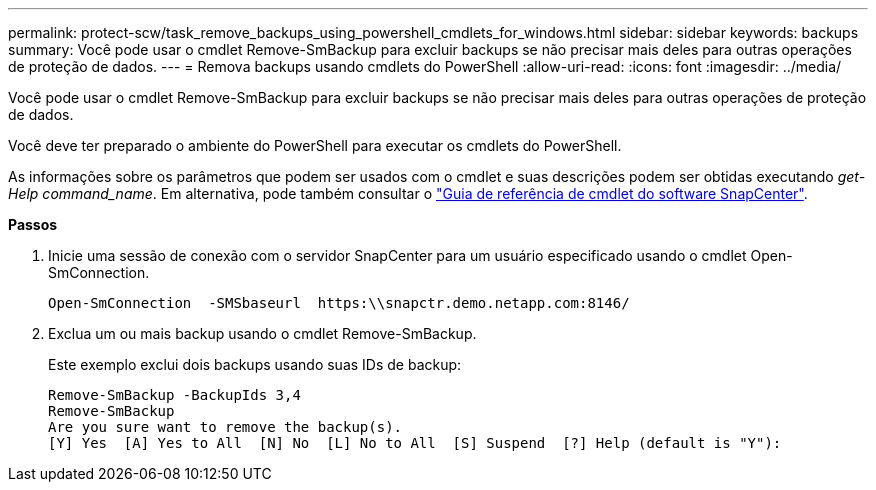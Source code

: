 ---
permalink: protect-scw/task_remove_backups_using_powershell_cmdlets_for_windows.html 
sidebar: sidebar 
keywords: backups 
summary: Você pode usar o cmdlet Remove-SmBackup para excluir backups se não precisar mais deles para outras operações de proteção de dados. 
---
= Remova backups usando cmdlets do PowerShell
:allow-uri-read: 
:icons: font
:imagesdir: ../media/


[role="lead"]
Você pode usar o cmdlet Remove-SmBackup para excluir backups se não precisar mais deles para outras operações de proteção de dados.

Você deve ter preparado o ambiente do PowerShell para executar os cmdlets do PowerShell.

As informações sobre os parâmetros que podem ser usados com o cmdlet e suas descrições podem ser obtidas executando _get-Help command_name_. Em alternativa, pode também consultar o https://docs.netapp.com/us-en/snapcenter-cmdlets-47/index.html["Guia de referência de cmdlet do software SnapCenter"^].

*Passos*

. Inicie uma sessão de conexão com o servidor SnapCenter para um usuário especificado usando o cmdlet Open-SmConnection.
+
[listing]
----
Open-SmConnection  -SMSbaseurl  https:\\snapctr.demo.netapp.com:8146/
----
. Exclua um ou mais backup usando o cmdlet Remove-SmBackup.
+
Este exemplo exclui dois backups usando suas IDs de backup:

+
[listing]
----
Remove-SmBackup -BackupIds 3,4
Remove-SmBackup
Are you sure want to remove the backup(s).
[Y] Yes  [A] Yes to All  [N] No  [L] No to All  [S] Suspend  [?] Help (default is "Y"):
----

